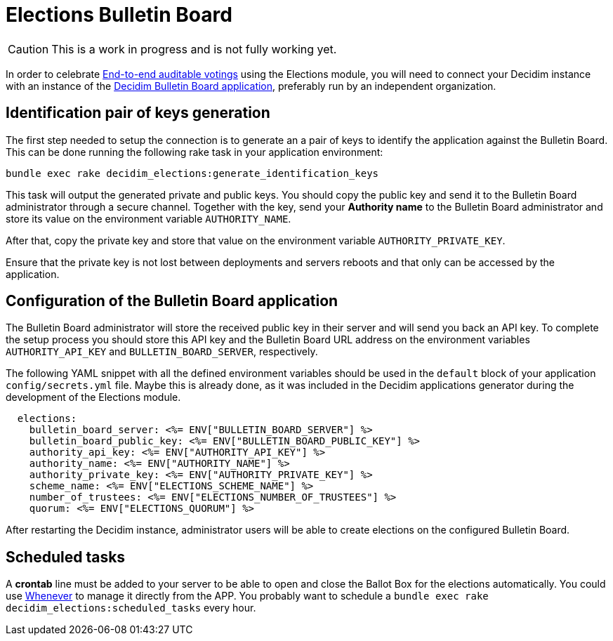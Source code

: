 = Elections Bulletin Board

[CAUTION]
====
This is a work in progress and is not fully working yet.
====

In order to celebrate https://en.wikipedia.org/wiki/End-to-end_auditable_voting_systems[End-to-end auditable votings] using the Elections module, you will need to connect your Decidim instance with an instance of the https://github.com/decidim/decidim-bulletin-board/[Decidim Bulletin Board application], preferably run by an independent organization.

== Identification pair of keys generation

The first step needed to setup the connection is to generate an a pair of keys to identify the application against the Bulletin Board.
This can be done running the following rake task in your application environment:

[source,sh]
----
bundle exec rake decidim_elections:generate_identification_keys
----

This task will output the generated private and public keys. You should copy the public key and send it to the Bulletin Board administrator through a secure channel. Together with the key, send your *Authority name* to the Bulletin Board administrator and store its value on the environment variable `AUTHORITY_NAME`.

After that, copy the private key and store that value on the environment variable `AUTHORITY_PRIVATE_KEY`.

Ensure that the private key is not lost between deployments and servers reboots and that only can be accessed by the application.

== Configuration of the Bulletin Board application

The Bulletin Board administrator will store the received public key in their server and will send you back an API key.
To complete the setup process you should store this API key and the Bulletin Board URL address on the environment variables `AUTHORITY_API_KEY` and `BULLETIN_BOARD_SERVER`, respectively.

The following YAML snippet with all the defined environment variables should be used in the `default` block of your application `config/secrets.yml` file.
Maybe this is already done, as it was included in the Decidim applications generator during the development of the Elections module.

[source,yaml]
----
  elections:
    bulletin_board_server: <%= ENV["BULLETIN_BOARD_SERVER"] %>
    bulletin_board_public_key: <%= ENV["BULLETIN_BOARD_PUBLIC_KEY"] %>
    authority_api_key: <%= ENV["AUTHORITY_API_KEY"] %>
    authority_name: <%= ENV["AUTHORITY_NAME"] %>
    authority_private_key: <%= ENV["AUTHORITY_PRIVATE_KEY"] %>
    scheme_name: <%= ENV["ELECTIONS_SCHEME_NAME"] %>
    number_of_trustees: <%= ENV["ELECTIONS_NUMBER_OF_TRUSTEES"] %>
    quorum: <%= ENV["ELECTIONS_QUORUM"] %>
----

After restarting the Decidim instance, administrator users will be able to create elections on the configured Bulletin Board.

== Scheduled tasks

A *crontab* line must be added to your server to be able to open and close the Ballot Box for the elections automatically. You could use https://github.com/javan/whenever[Whenever] to manage it directly from the APP. You probably want to schedule a `bundle exec rake decidim_elections:scheduled_tasks` every hour.
